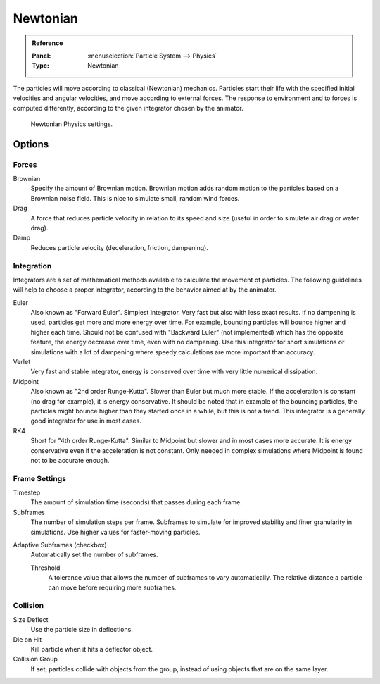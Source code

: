 
*********
Newtonian
*********

.. admonition:: Reference
   :class: refbox

   :Panel:     :menuselection:`Particle System --> Physics`
   :Type:      Newtonian

The particles will move according to classical (Newtonian) mechanics.
Particles start their life with the specified initial velocities and angular velocities,
and move according to external forces.
The response to environment and to forces is computed differently,
according to the given integrator chosen by the animator.

.. figure:: /images/physics_particles_emitter_physics_newtonian_panel.png

   Newtonian Physics settings.


Options
=======

Forces
------

Brownian
   Specify the amount of Brownian motion.
   Brownian motion adds random motion to the particles based on a Brownian noise field.
   This is nice to simulate small, random wind forces.
Drag
   A force that reduces particle velocity in relation to its speed and size
   (useful in order to simulate air drag or water drag).
Damp
   Reduces particle velocity (deceleration, friction, dampening).


Integration
-----------

Integrators are a set of mathematical methods available to calculate the movement of particles.
The following guidelines will help to choose a proper integrator,
according to the behavior aimed at by the animator.

Euler
   Also known as "Forward Euler". Simplest integrator.
   Very fast but also with less exact results.
   If no dampening is used, particles get more and more energy over time.
   For example, bouncing particles will bounce higher and higher each time.
   Should not be confused with "Backward Euler" (not implemented) which has the opposite feature,
   the energy decrease over time, even with no dampening.
   Use this integrator for short simulations or simulations with a lot of
   dampening where speedy calculations are more important than accuracy.
Verlet
   Very fast and stable integrator, energy is conserved over time with very little numerical dissipation.
Midpoint
   Also known as "2nd order Runge-Kutta". Slower than Euler but much more stable.
   If the acceleration is constant (no drag for example), it is energy conservative.
   It should be noted that in example of the bouncing particles,
   the particles might bounce higher than they started once in a while, but this is not a trend.
   This integrator is a generally good integrator for use in most cases.
RK4
   Short for "4th order Runge-Kutta". Similar to Midpoint but slower and in most cases more accurate.
   It is energy conservative even if the acceleration is not constant.
   Only needed in complex simulations where Midpoint is found not to be accurate enough.


Frame Settings
--------------

Timestep
   The amount of simulation time (seconds) that passes during each frame.
Subframes
   The number of simulation steps per frame.
   Subframes to simulate for improved stability and finer granularity in simulations.
   Use higher values for faster-moving particles.

.. Fluid only?

Adaptive Subframes (checkbox)
   Automatically set the number of subframes.

   Threshold
      A tolerance value that allows the number of subframes to vary automatically.
      The relative distance a particle can move before requiring more subframes.

   .. The number of steps per frame will be at least Subframes + 1.
      More subframes may be simulated if the fluid becomes turbulent, according to Threshold.


Collision
---------

Size Deflect
   Use the particle size in deflections.
Die on Hit
   Kill particle when it hits a deflector object.
Collision Group
   If set, particles collide with objects from the group, instead of using objects that are on the same layer.
